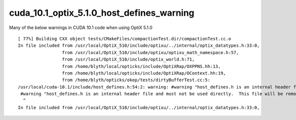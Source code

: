 cuda_10.1_optix_5.1.0_host_defines_warning
===========================================


Many of the below warnings in CUDA 10.1 code when using OptiX 5.1.0

::

    [ 77%] Building CXX object tests/CMakeFiles/compactionTest.dir/compactionTest.cc.o
    In file included from /usr/local/OptiX_510/include/optixu/../internal/optix_datatypes.h:33:0,
                     from /usr/local/OptiX_510/include/optixu/optixu_math_namespace.h:57,
                     from /usr/local/OptiX_510/include/optix_world.h:71,
                     from /home/blyth/local/opticks/include/OptiXRap/OXPPNS.hh:13,
                     from /home/blyth/local/opticks/include/OptiXRap/OContext.hh:19,
                     from /home/blyth/opticks/okop/tests/dirtyBufferTest.cc:5:
    /usr/local/cuda-10.1/include/host_defines.h:54:2: warning: #warning "host_defines.h is an internal header file and must not be used directly.  This file will be removed in a future CUDA release.  Please use cuda_runtime_api.h or cuda_runtime.h instead." [-Wcpp]
     #warning "host_defines.h is an internal header file and must not be used directly.  This file will be removed in a future CUDA release.  Please use cuda_runtime_api.h or cuda_runtime.h instead."
      ^
    In file included from /usr/local/OptiX_510/include/optixu/../internal/optix_datatypes.h:33:0,





